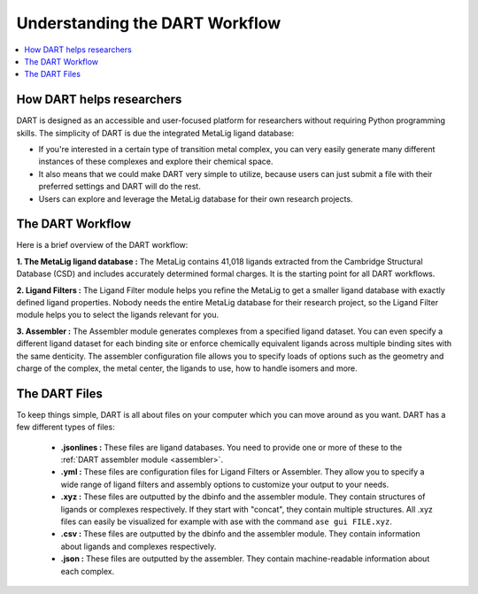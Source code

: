 .. _dart_workflow:

Understanding the DART Workflow
===============================

.. contents:: :local:

How DART helps researchers
----------------------------------------------

DART is designed as an accessible and user-focused platform for researchers without requiring Python programming skills. The simplicity of DART is due the integrated MetaLig ligand database:

- If you're interested in a certain type of transition metal complex, you can very easily generate many different instances of these complexes and explore their chemical space.
- It also means that we could make DART very simple to utilize, because users can just submit a file with their preferred settings and DART will do the rest.
- Users can explore and leverage the MetaLig database for their own research projects.

The DART Workflow
-----------------

Here is a brief overview of the DART workflow:

**1. The MetaLig ligand database :** The MetaLig contains 41,018 ligands extracted from the Cambridge Structural Database (CSD) and includes accurately determined formal charges. It is the starting point for all DART workflows.

**2. Ligand Filters :** The Ligand Filter module helps you refine the MetaLig to get a smaller ligand database with exactly defined ligand properties. Nobody needs the entire MetaLig database for their research project, so the Ligand Filter module helps you to select the ligands relevant for you.

**3. Assembler :** The Assembler module generates complexes from a specified ligand dataset. You can even specify a different ligand dataset for each binding site or enforce chemically equivalent ligands across multiple binding sites with the same denticity. The assembler configuration file allows you to specify loads of options such as the geometry and charge of the complex, the metal center, the ligands to use, how to handle isomers and more.

The DART Files
-------------------------------------------

To keep things simple, DART is all about files on your computer which you can move around as you want. DART has a few different types of files:

    - **.jsonlines :** These files are ligand databases. You need to provide one or more of these to the :ref:`DART assembler module <assembler>`.
    - **.yml :** These files are configuration files for Ligand Filters or Assembler. They allow you to specify a wide range of ligand filters and assembly options to customize your output to your needs.
    - **.xyz :** These files are outputted by the dbinfo and the assembler module. They contain structures of ligands or complexes respectively. If they start with "concat", they contain multiple structures. All .xyz files can easily be visualized for example with ase with the command ``ase gui FILE.xyz``.
    - **.csv :** These files are outputted by the dbinfo and the assembler module. They contain information about ligands and complexes respectively.
    - **.json :** These files are outputted by the assembler. They contain machine-readable information about each complex.


